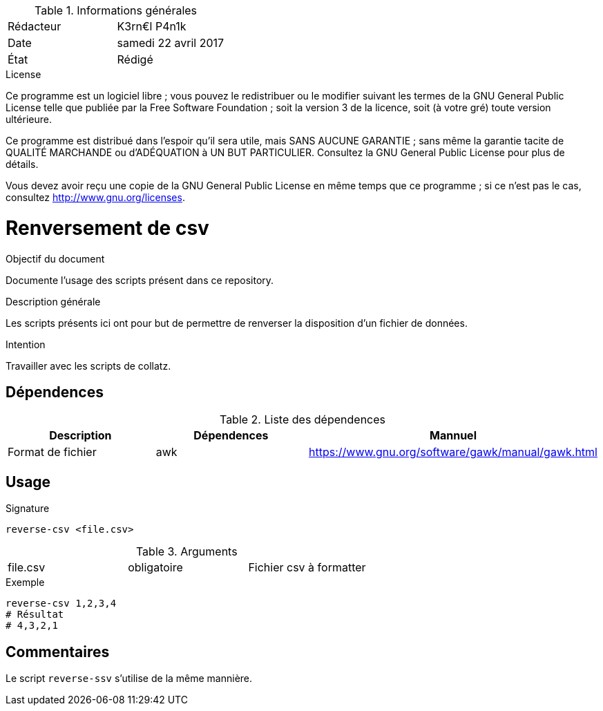 .Informations générales
[format="csv"]
|======================
Rédacteur, K3rn€l P4n1k
Date, samedi 22 avril 2017
État, Rédigé
|======================

.License
Ce programme est un logiciel libre ; vous pouvez le redistribuer ou le modifier suivant les termes de la GNU General Public License telle que publiée par la Free Software Foundation ; soit la version 3 de la licence, soit (à votre gré) toute version ultérieure.

Ce programme est distribué dans l'espoir qu'il sera utile, mais SANS AUCUNE GARANTIE ; sans même la garantie tacite de QUALITÉ MARCHANDE ou d'ADÉQUATION à UN BUT PARTICULIER. Consultez la GNU General Public License pour plus de détails.

Vous devez avoir reçu une copie de la GNU General Public License en même temps que ce programme ; si ce n'est pas le cas, consultez <http://www.gnu.org/licenses>.


# Renversement de csv

.Objectif du document
Documente l'usage des scripts présent dans ce repository.

.Description générale
Les scripts présents ici ont pour but de permettre de renverser la disposition d'un fichier de données.

.Intention
Travailler avec les scripts de collatz.

## Dépendences

.Liste des dépendences
[format="csv", options="header"]
|====
Description, Dépendences, Mannuel
Format de fichier, awk, https://www.gnu.org/software/gawk/manual/gawk.html
|====

## Usage

.Signature
[source, bash]
----
reverse-csv <file.csv>
----

.Arguments
[format="csv"]
|====
file.csv, obligatoire, Fichier csv à formatter
|====

.Exemple
[source, bash]
----
reverse-csv 1,2,3,4
# Résultat
# 4,3,2,1
----

## Commentaires
Le script `reverse-ssv` s'utilise de la même mannière.
